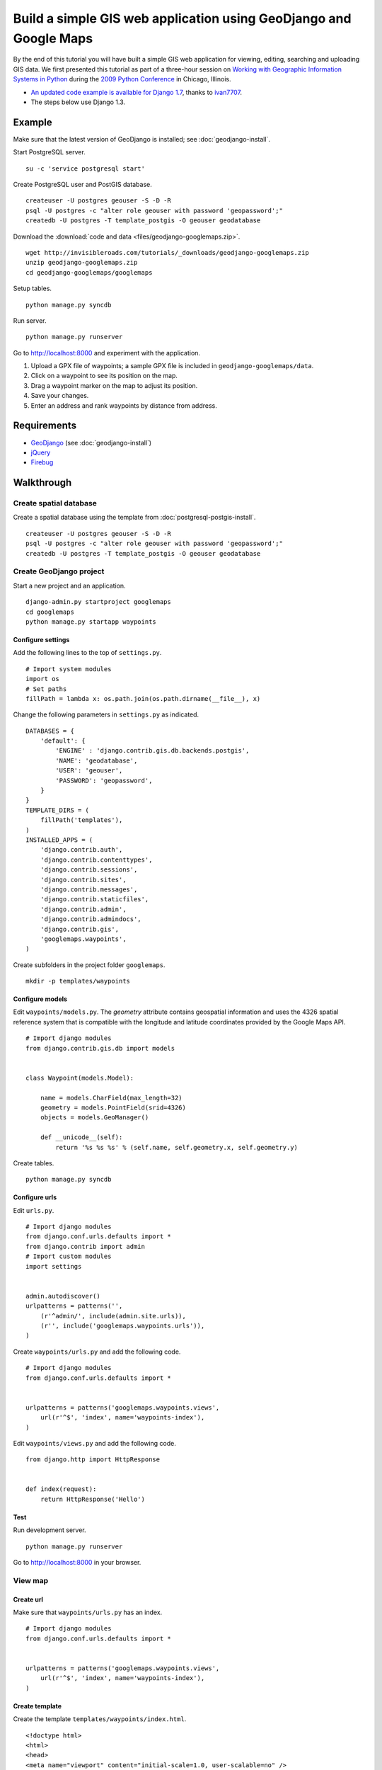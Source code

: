 Build a simple GIS web application using GeoDjango and Google Maps
==================================================================
By the end of this tutorial you will have built a simple GIS web application for viewing, editing, searching and uploading GIS data.  We first presented this tutorial as part of a three-hour session on `Working with Geographic Information Systems in Python <http://us.pycon.org/2009/tutorials/schedule/1PM4/>`_ during the `2009 Python Conference <http://us.pycon.org/2009/>`_ in Chicago, Illinois.

.. raw:: html

    <object width="425" height="344"><param name="movie" value="http://www.youtube.com/v/Dfd5lzrz7ps&hl=en&fs=1&rel=0"></param><param name="allowFullScreen" value="true"></param><param name="allowscriptaccess" value="always"></param><embed src="http://www.youtube.com/v/Dfd5lzrz7ps&hl=en&fs=1&rel=0" type="application/x-shockwave-flash" allowscriptaccess="always" allowfullscreen="true" width="425" height="344"></embed></object>

- `An updated code example is available for Django 1.7 <https://github.com/ivan7707/GeoDjangoTutorial1.7>`_, thanks to `ivan7707 <https://github.com/ivan7707>`_.
- The steps below use Django 1.3.


Example
-------
Make sure that the latest version of GeoDjango is installed; see :doc:`geodjango-install`.

Start PostgreSQL server.
::
    
    su -c 'service postgresql start'

Create PostgreSQL user and PostGIS database.
::

    createuser -U postgres geouser -S -D -R
    psql -U postgres -c "alter role geouser with password 'geopassword';"
    createdb -U postgres -T template_postgis -O geouser geodatabase

Download the :download:`code and data <files/geodjango-googlemaps.zip>`.
::
    
    wget http://invisibleroads.com/tutorials/_downloads/geodjango-googlemaps.zip
    unzip geodjango-googlemaps.zip
    cd geodjango-googlemaps/googlemaps

Setup tables.
::
    
    python manage.py syncdb

Run server.
::
    
    python manage.py runserver

Go to http://localhost:8000 and experiment with the application.

1. Upload a GPX file of waypoints; a sample GPX file is included in ``geodjango-googlemaps/data``.
2. Click on a waypoint to see its position on the map.
3. Drag a waypoint marker on the map to adjust its position.
4. Save your changes.
5. Enter an address and rank waypoints by distance from address.


Requirements
------------
* `GeoDjango <http://geodjango.org>`_ (see :doc:`geodjango-install`)
* `jQuery <http://jquery.com>`_
* `Firebug <http://getfirebug.com>`_


Walkthrough
-----------
Create spatial database
^^^^^^^^^^^^^^^^^^^^^^^
Create a spatial database using the template from :doc:`postgresql-postgis-install`.
::

    createuser -U postgres geouser -S -D -R
    psql -U postgres -c "alter role geouser with password 'geopassword';"
    createdb -U postgres -T template_postgis -O geouser geodatabase


Create GeoDjango project
^^^^^^^^^^^^^^^^^^^^^^^^
Start a new project and an application.
::

    django-admin.py startproject googlemaps
    cd googlemaps
    python manage.py startapp waypoints


Configure settings
""""""""""""""""""
Add the following lines to the top of ``settings.py``.
::

    # Import system modules
    import os
    # Set paths
    fillPath = lambda x: os.path.join(os.path.dirname(__file__), x)

Change the following parameters in ``settings.py`` as indicated.
::

    DATABASES = {
        'default': {
            'ENGINE' : 'django.contrib.gis.db.backends.postgis',
            'NAME': 'geodatabase',
            'USER': 'geouser',
            'PASSWORD': 'geopassword',
        }
    }
    TEMPLATE_DIRS = (
        fillPath('templates'),
    )
    INSTALLED_APPS = (
        'django.contrib.auth',
        'django.contrib.contenttypes',
        'django.contrib.sessions',
        'django.contrib.sites',
        'django.contrib.messages',
        'django.contrib.staticfiles',
        'django.contrib.admin',
        'django.contrib.admindocs',
        'django.contrib.gis',
        'googlemaps.waypoints',
    )

Create subfolders in the project folder ``googlemaps``.
::
    
    mkdir -p templates/waypoints


Configure models
""""""""""""""""
Edit ``waypoints/models.py``.  The *geometry* attribute contains geospatial information and uses the 4326 spatial reference system that is compatible with the longitude and latitude coordinates provided by the Google Maps API.
::

    # Import django modules
    from django.contrib.gis.db import models


    class Waypoint(models.Model):

        name = models.CharField(max_length=32)
        geometry = models.PointField(srid=4326)
        objects = models.GeoManager()

        def __unicode__(self):
            return '%s %s %s' % (self.name, self.geometry.x, self.geometry.y)

Create tables.
::

    python manage.py syncdb


Configure urls
""""""""""""""
Edit ``urls.py``.  
::

    # Import django modules
    from django.conf.urls.defaults import *
    from django.contrib import admin
    # Import custom modules
    import settings


    admin.autodiscover()
    urlpatterns = patterns('',
        (r'^admin/', include(admin.site.urls)),
        (r'', include('googlemaps.waypoints.urls')),
    )

Create ``waypoints/urls.py`` and add the following code.
::

    # Import django modules
    from django.conf.urls.defaults import *


    urlpatterns = patterns('googlemaps.waypoints.views',
        url(r'^$', 'index', name='waypoints-index'),
    )

Edit ``waypoints/views.py`` and add the following code.
::
    
    from django.http import HttpResponse


    def index(request):
        return HttpResponse('Hello')


Test
""""
Run development server.
::

    python manage.py runserver

Go to http://localhost:8000 in your browser.

.. image:: images/geodjango-googlemaps-project-create.png


View map
^^^^^^^^
Create url
""""""""""
Make sure that ``waypoints/urls.py`` has an index.
::

    # Import django modules
    from django.conf.urls.defaults import *


    urlpatterns = patterns('googlemaps.waypoints.views',
        url(r'^$', 'index', name='waypoints-index'),
    )


Create template
"""""""""""""""
Create the template ``templates/waypoints/index.html``.
::

    <!doctype html>
    <html>
    <head>
    <meta name="viewport" content="initial-scale=1.0, user-scalable=no" />
    <script src="http://maps.google.com/maps/api/js?sensor=false"></script>
    <script>
    var map;
    function initialize() {
        map = new google.maps.Map(document.getElementById('map'), {
            zoom: 5,
            center: new google.maps.LatLng(41.879535, -87.624333),
            mapTypeId: google.maps.MapTypeId.ROADMAP
        });
    }
    </script>
    <style>
        body {font-family: sans-serif}
        #map {width: 500px; height: 300px}
    </style>
    </head>
    <body onload='initialize()'>
        <div id=map></div>
    </body>
    </html>


Create view
"""""""""""
Edit ``waypoints/views.py``.
::

    from django.shortcuts import render_to_response
    
    def index(request):
        'Display map'
        return render_to_response('waypoints/index.html', {
        })


Test
""""
Run development server.
::

    python manage.py runserver

Go to http://localhost:8000

.. image:: images/geodjango-googlemaps-map-view.png


View waypoints
^^^^^^^^^^^^^^
Modify template
"""""""""""""""
Add a script link to the `jQuery <http://jquery.com>`_ library below the script link to the Google Maps API in ``templates/waypoints/index.html``.
::

    <script src="http://maps.google.com/maps/api/js?sensor=false"></script>
    <script src="http://code.jquery.com/jquery-1.4.4.min.js"></script>

Add Javascript code for displaying waypoint markers.
::

    <script>
    var marker;
    var waypointByID = {};
    {% for waypoint in waypoints %}
    waypointByID[{{waypoint.id}}] = {
        name: "{{waypoint.name}}", 
        lat: {{waypoint.geometry.y}}, 
        lng: {{waypoint.geometry.x}}
    };
    {% endfor %}
    $(document).ready(function () {
        function activateWaypoints() {
            // Add waypoint click handler
            $('.waypoint').each(function () {
                $(this).click(function() {
                    var waypoint = waypointByID[this.id];
                    var center = new google.maps.LatLng(waypoint.lat, waypoint.lng);
                    if (marker) marker.setMap();
                    marker = new google.maps.Marker({map: map, position: center});
                    map.panTo(center);
                }).hover(
                    function () {this.className = this.className.replace('OFF', 'ON');}, 
                    function () {this.className = this.className.replace('ON', 'OFF');}
                );
            });
        }
        activateWaypoints();
    });
    </script>

Add styles for the waypoint content box.
::

    <style>
        #waypoints {overflow: auto; width: 500px; height: 100px}
        .linkOFF {color: darkblue} 
        .linkON {color: white; background-color: darkblue}
    </style>

Finally, add the waypoint content box in the body.
::

    <body onload='initialize()'>
        <div id=map></div>
        <div id=waypoints>
            {{content}}
        </div>
    </body>

Your ``templates/waypoints/index.html`` template should resemble the following.
::

    <!doctype html>
    <html>
    <head>
    <meta name="viewport" content="initial-scale=1.0, user-scalable=no" />
    <script src="http://maps.google.com/maps/api/js?sensor=false"></script>
    <script src="http://code.jquery.com/jquery-1.4.4.min.js"></script>
    <script>
    var map, marker, waypointByID = {};

    function initialize() {
        map = new google.maps.Map(document.getElementById('map'), {
            zoom: 5,
            center: new google.maps.LatLng(41.879535, -87.624333),
            mapTypeId: google.maps.MapTypeId.ROADMAP
        });
    }

    {% for waypoint in waypoints %}
    waypointByID[{{waypoint.id}}] = {
        name: "{{waypoint.name}}",
        lat: {{waypoint.geometry.y}},
        lng: {{waypoint.geometry.x}}
    };
    {% endfor %}

    $(document).ready(function () {
        function activateWaypoints() {
            // Add waypoint click handler
            $('.waypoint').each(function () {
                $(this).click(function() {
                    var waypoint = waypointByID[this.id];
                    var center = new google.maps.LatLng(waypoint.lat, waypoint.lng);
                    if (marker) marker.setMap();
                    marker = new google.maps.Marker({map: map, position: center});
                    map.panTo(center);
                }).hover(
                    function () {this.className = this.className.replace('OFF', 'ON');},
                    function () {this.className = this.className.replace('ON', 'OFF');}
                );
            });
        }
        activateWaypoints();
    });
    </script>
    <style>
        body {font-family: sans-serif}
        #map {width: 500px; height: 300px}
        #waypoints {overflow: auto; width: 500px; height: 100px}
        .linkOFF {color: darkblue}
        .linkON {color: white; background-color: darkblue}
    </style>
    </head>
    <body onload='initialize()'>
        <div id=map></div>
        <div id=waypoints>
            {{content}}
        </div>
    </body>
    </html>

Create another template for displaying waypoint content in ``templates/waypoints/waypoints.html``.
::

    {% for waypoint in waypoints %}
        <div id={{waypoint.id}} class='waypoint linkOFF'>
            {{waypoint.name}} ({{waypoint.geometry.y}}, {{waypoint.geometry.x}})
        </div>
    {% endfor %}


Modify view
"""""""""""
Modify *index* in ``waypoints/views.py``.
::

    # Import django modules
    from django.shortcuts import render_to_response
    from django.template.loader import render_to_string
    # Import custom modules
    from googlemaps.waypoints.models import Waypoint


    def index(request):
        'Display map'
        waypoints = Waypoint.objects.order_by('name')
        return render_to_response('waypoints/index.html', {
            'waypoints': waypoints,
            'content': render_to_string('waypoints/waypoints.html', {'waypoints': waypoints}),
        })


Test
""""
Create data.
::
    
    python manage.py shell
        from waypoints.models import Waypoint
        Waypoint(name='New York', geometry='POINT(-73.9869510 40.7560540)').save()
        Waypoint(name='Buenos Aires', geometry='POINT(-58.4173090 -34.6117810)').save()
        Waypoint(name='Moscow', geometry='POINT(37.6176330 55.7557860)').save()
        Waypoint(name='Atlanta', geometry='POINT(-84.3896630 33.7544870)').save()
        print Waypoint.objects.all()

Run development server.
::

    python manage.py runserver

Go to http://localhost:8000 and click on a waypoint in the content box

.. image:: images/geodjango-googlemaps-waypoints-view.png


Edit waypoints
^^^^^^^^^^^^^^
Create url
""""""""""
Add *save* to ``waypoints/urls.py``.
::

    # Import django modules
    from django.conf.urls.defaults import *


    urlpatterns = patterns('googlemaps.waypoints.views',
        url(r'^$', 'index', name='waypoints-index'),
        url(r'^save$', 'save', name='waypoints-save'),
    )


Modify template
"""""""""""""""
Update jQuery's ``$(document).ready()`` construct in ``templates/waypoints/index.html``.
::

    var currentObject;

    $(document).ready(function () {
        function activateWaypoints() {
            // Add waypoint click handler
            $('.waypoint').each(function () {
                $(this).click(function() {
                    var waypoint = waypointByID[this.id];
                    var center = new google.maps.LatLng(waypoint.lat, waypoint.lng);
                    currentObject = $(this);
                    if (marker) marker.setMap();
                    marker = new google.maps.Marker({map: map, position: center, draggable: true});
                    google.maps.event.addListener(marker, 'dragend', function() {
                        var position = marker.getPosition();
                        waypoint.lat = position.lat();
                        waypoint.lng = position.lng();
                        currentObject.html(waypoint.name + 
                            ' (' + waypoint.lat + 
                            ', ' + waypoint.lng + ')');
                        $('#saveWaypoints').removeAttr('disabled');
                    });
                    map.panTo(center);
                }).hover(
                    function () {this.className = this.className.replace('OFF', 'ON');}, 
                    function () {this.className = this.className.replace('ON', 'OFF');}
                );
            });
        }
        $('#saveWaypoints').click(function () {
            var waypointStrings = [];
            for (id in waypointByID) {
                waypoint = waypointByID[id];
                waypointStrings.push(id + ' ' + waypoint.lng + ' ' + waypoint.lat);
            };
            $.post("{% url waypoints-save %}", {
                waypointsPayload: waypointStrings.join('\n')
            }, function (data) {
                if (data.isOk) {
                    $('#saveWaypoints').attr('disabled', 'disabled');
                } else {
                    alert(data.message);
                }
            });
        });
        activateWaypoints();
    });

Add a button to the body.
::

    <body onload='initialize()'>
        <div id=map></div>
        <div id=waypoints>
            {{content}}
        </div>
        <input id=saveWaypoints type=button value=Save disabled=disabled>
    </body>


Create view
"""""""""""
Add *save* to ``waypoints/views.py``.
::

    # Import django modules
    from django.http import HttpResponse
    # Import system modules
    import simplejson
    # Import custom modules
    from googlemaps.waypoints.models import Waypoint


    def save(request):
        'Save waypoints'
        for waypointString in request.POST.get('waypointsPayload', '').splitlines():
            waypointID, waypointX, waypointY = waypointString.split()
            waypoint = Waypoint.objects.get(id=int(waypointID))
            waypoint.geometry.set_x(float(waypointX))
            waypoint.geometry.set_y(float(waypointY))
            waypoint.save()
        return HttpResponse(simplejson.dumps(dict(isOk=1)), mimetype='application/json')


Test
""""
Run development server.
::

    python manage.py runserver

Go to http://localhost:8000, drag a waypoint to a new location and click *Save*.  Refresh the page to verify that changes were saved.

.. image:: images/geodjango-googlemaps-waypoints-save.png


Rank waypoints by distance from address
^^^^^^^^^^^^^^^^^^^^^^^^^^^^^^^^^^^^^^^
Create url
""""""""""
Add *search* to ``waypoints/urls.py``.
::

    # Import django modules
    from django.conf.urls.defaults import *


    urlpatterns = patterns('googlemaps.waypoints.views',
        url(r'^$', 'index', name='waypoints-index'),
        url(r'^save$', 'save', name='waypoints-save'),
        url(r'^search$', 'search', name='waypoints-search'),
    )


Modify template
"""""""""""""""
Add a geocoder to ``templates/waypoints/index.html``.
::

    var map;
    var geocoder;
        
    function initialize() {
        map = new google.maps.Map(document.getElementById('map'), {
            zoom: 5,
            center: new google.maps.LatLng(41.879535, -87.624333),
            mapTypeId: google.maps.MapTypeId.ROADMAP
        });
        geocoder = new google.maps.Geocoder();
    }

Insert the following code within jQuery's ``$(document).ready()`` construct.
::

    function searchWaypoints() {
        geocoder.geocode({
            'address': $('#address').val()
        }, function(results, status) {
            if (status == google.maps.GeocoderStatus.OK) {
                var position = results[0].geometry.location;
                $.get("{% url waypoints-search %}", {
                    lat: position.lat(), 
                    lng: position.lng()
                }, function (data) {
                    if (data.isOk) {
                        $('#waypoints').html(data.content);
                        waypointByID = data.waypointByID;
                        activateWaypoints();
                    } else {
                        alert(data.message);
                    }
                }, 'json');
            } else {
                alert('Could not find geocoordinates for the following reason: ' + status);
            }
        });
    }
    $('#searchWaypoints').click(searchWaypoints);
    $('#address').keydown(function(e) {
        if (e.keyCode == 13) searchWaypoints();
    });

Add a *search* button to the body after the *save* button.
::

    <body onload='initialize()'>
        <div id=map></div>
        <div id=waypoints>
            {{content}}
        </div>
        <input id=saveWaypoints type=button value=Save disabled=disabled>
        <br>
        <br>
        <br>
        <input id=address value='Chicago, IL'> 
        <input id=searchWaypoints type=button value='Rank waypoints by distance from address'>
    </body>


Create view
"""""""""""
Add *search* to ``waypoints/views.py``.
::

    # Import django modules
    from django.contrib.gis.geos import Point
    # Import system modules
    import simplejson


    def search(request):
        'Search waypoints'
        # Build searchPoint
        try:
            searchPoint = Point(float(request.GET.get('lng')), float(request.GET.get('lat')))
        except:
            return HttpResponse(simplejson.dumps(dict(isOk=0, message='Could not parse search point')))
        # Search database
        waypoints = Waypoint.objects.distance(searchPoint).order_by('distance')
        # Return
        return HttpResponse(simplejson.dumps(dict(
            isOk=1,
            content=render_to_string('waypoints/waypoints.html', {
                'waypoints': waypoints
            }),
            waypointByID=dict((x.id, {
                'name': x.name,
                'lat': x.geometry.y, 
                'lng': x.geometry.x,
            }) for x in waypoints),
        )), mimetype='application/json')


Test
""""
Run development server.
::

    python manage.py runserver

Go to http://localhost:8000, type an address and rank by distance from address.

.. image:: images/geodjango-googlemaps-waypoints-search.png


Upload waypoints from GPX file
^^^^^^^^^^^^^^^^^^^^^^^^^^^^^^
Create url
""""""""""
Add *upload* to ``waypoints/urls.py``.
::

    # Import django modules
    from django.conf.urls.defaults import *


    urlpatterns = patterns('googlemaps.waypoints.views',
        url(r'^$', 'index', name='waypoints-index'),
        url(r'^save$', 'save', name='waypoints-save'),
        url(r'^search$', 'search', name='waypoints-search'),
        url(r'^upload$', 'upload', name='waypoints-upload'),
    )


Create template
"""""""""""""""
Add the *upload* form above the map in ``templates/waypoints/index.html``.  The ``csrf_token`` is required by Django for security reasons; see `Cross Site Request Forgery Protection <http://docs.djangoproject.com/en/dev/ref/contrib/csrf>`_.
::

    <form enctype="multipart/form-data" method=post action="{% url waypoints-upload %}">
        {% csrf_token %}
        <input type=file name=gpx>
        <input type=submit value='Upload GPX'>
    </form>


Create view
"""""""""""
Modify *index* view to specify ``RequestContext`` and add *upload* view in ``waypoints/views.py``.  The ``RequestContext`` is required by Django for security reasons; see `Cross Site Request Forgery Protection <http://docs.djangoproject.com/en/dev/ref/contrib/csrf>`_.
::
    
    # Import django modules
    from django.http import HttpResponseRedirect
    from django.template import RequestContext
    from django.contrib.gis.gdal import DataSource
    from django.core.urlresolvers import reverse
    # Import system modules
    import itertools
    import tempfile
    import os
    # Import custom modules
    from googlemaps.waypoints.models import Waypoint
    from googlemaps import settings


    def index(request):
        'Display map'
        waypoints = Waypoint.objects.order_by('name')
        return render_to_response('waypoints/index.html', {
            'waypoints': waypoints,
            'content': render_to_string('waypoints/waypoints.html', {'waypoints': waypoints}),
        }, context_instance=RequestContext(request))

    def upload(request):
        'Upload waypoints'
        # If the form contains an upload,
        if 'gpx' in request.FILES:
            # Get
            gpxFile = request.FILES['gpx']
            # Save
            targetPath = tempfile.mkstemp()[1]
            destination = open(targetPath, 'wt')
            for chunk in gpxFile.chunks(): 
                destination.write(chunk)
            destination.close()
            # Parse
            dataSource = DataSource(targetPath)
            layer = dataSource[0]
            waypointNames = layer.get_fields('name')
            waypointGeometries = layer.get_geoms()
            for waypointName, waypointGeometry in itertools.izip(waypointNames, waypointGeometries):
                waypoint = Waypoint(name=waypointName, geometry=waypointGeometry.wkt)
                waypoint.save()
            # Clean up
            os.remove(targetPath)
        # Redirect
        return HttpResponseRedirect(reverse('waypoints-index'))


Test
""""
Run development server.
::

    python manage.py runserver

Go to http://localhost:8000 and upload a GPX file such as the `New Zealand Tourist Waypoints <http://www.esnips.com/web/GPSStuff>`_.

.. image:: images/geodjango-googlemaps-waypoints-upload.png


Troubleshooting
---------------
Google Maps
^^^^^^^^^^^
Google Maps hangs
"""""""""""""""""
Google Maps occasionally hangs after a redirect when Firebug is enabled.  Disabling Firebug or restarting your browser will resolve this problem.


Google Maps API server rejected your request
""""""""""""""""""""""""""""""""""""""""""""
Google Maps may indicate that your request is invalid.  Make sure that you have replaced the value of the *sensor* parameter to either *true* or *false*. 

Incorrect
::

    <script src="http://maps.google.com/maps/api/js?sensor=set_to_true_or_false"></script>

Correct
::

    <script src="http://maps.google.com/maps/api/js?sensor=false"></script>
